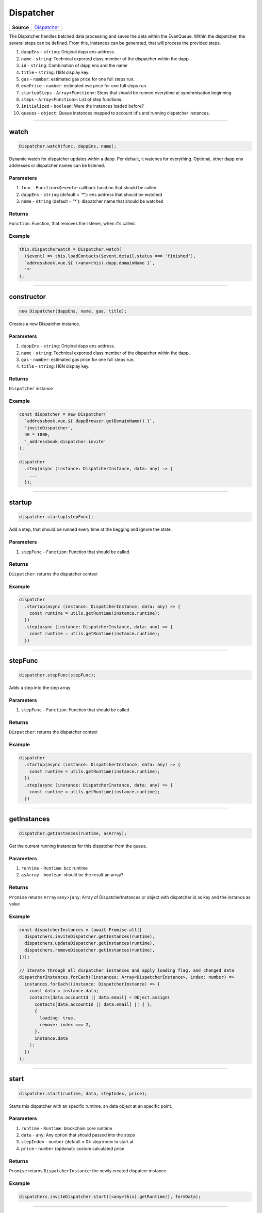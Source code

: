 ==========
Dispatcher
==========

.. list-table:: 
   :widths: auto
   :stub-columns: 1

   * - Source
     - `Dispatcher <https://github.com/evannetwork/ui-dapps/tree/master/dapps/ui.libs/src/Dispatcher.ts>`__

The Dispatcher handles batched data processing and saves the data within the EvanQueue. Within the
dispatcher, the several steps can be defined. From this, instances can be generated, that will
process the provided steps.

#. ``dappEns`` - ``string``: Original dapp ens address.
#. ``name`` - ``string``: Technical exported class member of the dispatcher within the dapp.
#. ``id`` - ``string``: Combination of dapp ens and the name
#. ``title`` - ``string``: I18N display key.
#. ``gas`` - ``number``: estimated gas price for one full steps run.
#. ``evePrice`` - ``number``: estimated eve price for one full steps run.
#. ``startupSteps`` - ``Array<Function>``: Steps that should be runned everytime at synchrnisation beginning
#. ``steps`` - ``Array<Function>``: List of step functions.
#. ``initialized`` - ``boolean``: Were the instances loaded before?
#. ``queues`` - ``object``: Queue instances mapped to account id's and running dispatcher instances.


--------------------------------------------------------------------------------

.. _Dispatcher_static_watch:

watch
================================================================================

.. code-block:: typescript

  Dispatcher.watch(func, dappEns, name);

Dynamic watch for dispatcher updates within a dapp. Per default, it watches for everything.
Optional, other dapp ens addresses or dispatcher names can be listened.

----------
Parameters
----------

#. ``func`` - ``Function<$event>``: callback function that should be called
#. ``dappEns`` - ``string`` (default = '*'): ens address that should be watched
#. ``name`` - ``string`` (default = '*'): dispatcher name that should be watched

-------
Returns
-------

``Function``: Function, that removes the listener, when it's called.

-------
Example
-------

.. code-block:: typescript

  this.dispatcherWatch = Dispatcher.watch(
    ($event) => this.loadContacts($event.detail.status === 'finished'),
    `addressbook.vue.${ (<any>this).dapp.domainName }`,
    '*'
  );

--------------------------------------------------------------------------------

.. _dispatcher_constructor:

constructor
================================================================================

.. code-block:: typescript

  new Dispatcher(dappEns, name, gas, title);

Creates a new Dispatcher instance.

----------
Parameters
----------

#. ``dappEns`` - ``string``: Original dapp ens address.
#. ``name`` - ``string``: Technical exported class member of the dispatcher within the dapp.
#. ``gas`` - ``number``: estimated gas price for one full steps run.
#. ``title`` - ``string``: I18N display key.

-------
Returns
-------

``Dispatcher`` instance

-------
Example
-------

.. code-block:: typescript
  
  const dispatcher = new Dispatcher(
    `addressbook.vue.${ dappBrowser.getDomainName() }`,
    'inviteDispatcher',
    40 * 1000,
    '_addressbook.dispatcher.invite'
  );

  dispatcher
    .step(async (instance: DispatcherInstance, data: any) => {
      ...
    });




--------------------------------------------------------------------------------

.. _dispatcher_startup:

startup
================================================================================

.. code-block:: typescript

  dispatcher.startup(stepFunc);

Add a step, that should be runned every time at the begging and ignore the state.

----------
Parameters
----------

#. ``stepFunc`` - ``Function``: Function that should be called.

-------
Returns
-------

``Dispatcher``: returns the dispatcher context

-------
Example
-------

.. code-block:: typescript

  dispatcher
    .startup(async (instance: DispatcherInstance, data: any) => {
      const runtime = utils.getRuntime(instance.runtime);
    })
    .step(async (instance: DispatcherInstance, data: any) => {
      const runtime = utils.getRuntime(instance.runtime);
    })




--------------------------------------------------------------------------------

.. _dispatcher_stepFunc:

stepFunc
================================================================================

.. code-block:: typescript

  dispatcher.stepFunc(stepFunc);

Adds a step into the step array

----------
Parameters
----------

#. ``stepFunc`` - ``Function``: Function that should be called.

-------
Returns
-------

``Dispatcher``: returns the dispatcher context

-------
Example
-------

.. code-block:: typescript

  dispatcher
    .startup(async (instance: DispatcherInstance, data: any) => {
      const runtime = utils.getRuntime(instance.runtime);
    })
    .step(async (instance: DispatcherInstance, data: any) => {
      const runtime = utils.getRuntime(instance.runtime);
    })




--------------------------------------------------------------------------------

.. _dispatcher_getInstances:

getInstances
================================================================================

.. code-block:: typescript

  dispatcher.getInstances(runtime, asArray);

Get the current running instances for this dispatcher from the queue.

----------
Parameters
----------

#. ``runtime`` - ``Runtime``: bcc runtime
#. ``asArray`` - ``boolean``: should be the result an array?

-------
Returns
-------

``Promise`` returns ``Array<any>|any``: Array of DispatcherInstances or object with dispatcher id as key and the instance as value

-------
Example
-------

.. code-block:: typescript

  const dispatcherInstances = (await Promise.all([
    dispatchers.inviteDispatcher.getInstances(runtime),
    dispatchers.updateDispatcher.getInstances(runtime),
    dispatchers.removeDispatcher.getInstances(runtime),
  ]));

  // iterate through all dispatcher instances and apply loading flag, and changed data
  dispatcherInstances.forEach((instances: Array<DispatcherInstance>, index: number) =>
    instances.forEach((instance: DispatcherInstance) => {
      const data = instance.data;
      contacts[data.accountId || data.email] = Object.assign(
        contacts[data.accountId || data.email] || { },
        {
          loading: true,
          remove: index === 2,
        },
        instance.data
      );
    })
  );




--------------------------------------------------------------------------------

.. _dispatcher_start:

start
================================================================================

.. code-block:: typescript

  dispatcher.start(runtime, data, stepIndex, price);

Starts this dispatcher with an specific runtime, an data object at an specific point.

----------
Parameters
----------

#. ``runtime`` - ``Runtime``: blockchain core runtime
#. ``data`` - ``any``: Any option that should passed into the steps
#. ``stepIndex`` - ``number`` (default = 0): step index to start at
#. ``price`` - ``number`` (optional): custom calculated price

-------
Returns
-------

``Promise`` returns ``DispatcherInstance``: the newly created dispatcer instance

-------
Example
-------

.. code-block:: typescript

  dispatchers.inviteDispatcher.start((<any>this).getRuntime(), formData);




--------------------------------------------------------------------------------

.. _dispatcher_watch:

watch
================================================================================

.. code-block:: typescript

  dispatcher.watch(func);

Watch for instance updates for this dispatcher. 

----------
Parameters
----------

#. ``func`` - ``Function<$event>``: callback function that should be called

-------
Returns
-------

``Function``: Function, that removes the listener, when it's called.

-------
Example
-------

.. code-block:: typescript

  dispatchers.inviteDispatcher.watch(
    ($event) => this.loadContacts($event.detail.status === 'finished')
  );